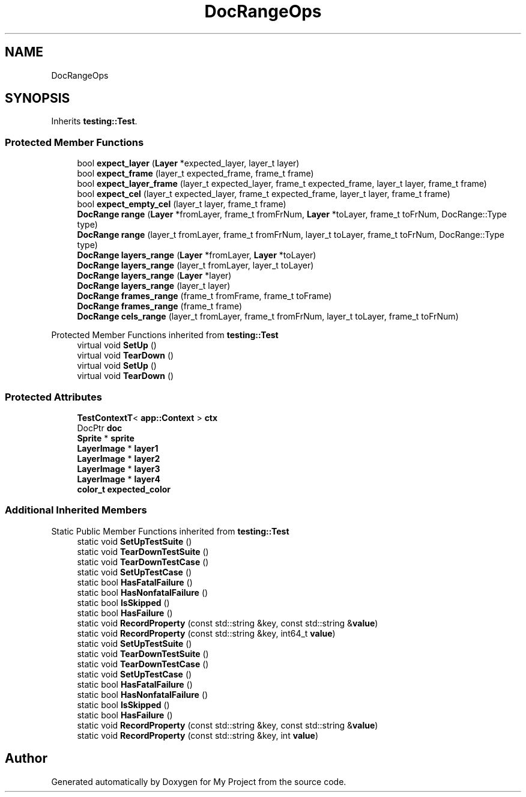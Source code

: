 .TH "DocRangeOps" 3 "Wed Feb 1 2023" "Version Version 0.0" "My Project" \" -*- nroff -*-
.ad l
.nh
.SH NAME
DocRangeOps
.SH SYNOPSIS
.br
.PP
.PP
Inherits \fBtesting::Test\fP\&.
.SS "Protected Member Functions"

.in +1c
.ti -1c
.RI "bool \fBexpect_layer\fP (\fBLayer\fP *expected_layer, layer_t layer)"
.br
.ti -1c
.RI "bool \fBexpect_frame\fP (layer_t expected_frame, frame_t frame)"
.br
.ti -1c
.RI "bool \fBexpect_layer_frame\fP (layer_t expected_layer, frame_t expected_frame, layer_t layer, frame_t frame)"
.br
.ti -1c
.RI "bool \fBexpect_cel\fP (layer_t expected_layer, frame_t expected_frame, layer_t layer, frame_t frame)"
.br
.ti -1c
.RI "bool \fBexpect_empty_cel\fP (layer_t layer, frame_t frame)"
.br
.ti -1c
.RI "\fBDocRange\fP \fBrange\fP (\fBLayer\fP *fromLayer, frame_t fromFrNum, \fBLayer\fP *toLayer, frame_t toFrNum, DocRange::Type type)"
.br
.ti -1c
.RI "\fBDocRange\fP \fBrange\fP (layer_t fromLayer, frame_t fromFrNum, layer_t toLayer, frame_t toFrNum, DocRange::Type type)"
.br
.ti -1c
.RI "\fBDocRange\fP \fBlayers_range\fP (\fBLayer\fP *fromLayer, \fBLayer\fP *toLayer)"
.br
.ti -1c
.RI "\fBDocRange\fP \fBlayers_range\fP (layer_t fromLayer, layer_t toLayer)"
.br
.ti -1c
.RI "\fBDocRange\fP \fBlayers_range\fP (\fBLayer\fP *layer)"
.br
.ti -1c
.RI "\fBDocRange\fP \fBlayers_range\fP (layer_t layer)"
.br
.ti -1c
.RI "\fBDocRange\fP \fBframes_range\fP (frame_t fromFrame, frame_t toFrame)"
.br
.ti -1c
.RI "\fBDocRange\fP \fBframes_range\fP (frame_t frame)"
.br
.ti -1c
.RI "\fBDocRange\fP \fBcels_range\fP (layer_t fromLayer, frame_t fromFrNum, layer_t toLayer, frame_t toFrNum)"
.br
.in -1c

Protected Member Functions inherited from \fBtesting::Test\fP
.in +1c
.ti -1c
.RI "virtual void \fBSetUp\fP ()"
.br
.ti -1c
.RI "virtual void \fBTearDown\fP ()"
.br
.ti -1c
.RI "virtual void \fBSetUp\fP ()"
.br
.ti -1c
.RI "virtual void \fBTearDown\fP ()"
.br
.in -1c
.SS "Protected Attributes"

.in +1c
.ti -1c
.RI "\fBTestContextT\fP< \fBapp::Context\fP > \fBctx\fP"
.br
.ti -1c
.RI "DocPtr \fBdoc\fP"
.br
.ti -1c
.RI "\fBSprite\fP * \fBsprite\fP"
.br
.ti -1c
.RI "\fBLayerImage\fP * \fBlayer1\fP"
.br
.ti -1c
.RI "\fBLayerImage\fP * \fBlayer2\fP"
.br
.ti -1c
.RI "\fBLayerImage\fP * \fBlayer3\fP"
.br
.ti -1c
.RI "\fBLayerImage\fP * \fBlayer4\fP"
.br
.ti -1c
.RI "\fBcolor_t\fP \fBexpected_color\fP"
.br
.in -1c
.SS "Additional Inherited Members"


Static Public Member Functions inherited from \fBtesting::Test\fP
.in +1c
.ti -1c
.RI "static void \fBSetUpTestSuite\fP ()"
.br
.ti -1c
.RI "static void \fBTearDownTestSuite\fP ()"
.br
.ti -1c
.RI "static void \fBTearDownTestCase\fP ()"
.br
.ti -1c
.RI "static void \fBSetUpTestCase\fP ()"
.br
.ti -1c
.RI "static bool \fBHasFatalFailure\fP ()"
.br
.ti -1c
.RI "static bool \fBHasNonfatalFailure\fP ()"
.br
.ti -1c
.RI "static bool \fBIsSkipped\fP ()"
.br
.ti -1c
.RI "static bool \fBHasFailure\fP ()"
.br
.ti -1c
.RI "static void \fBRecordProperty\fP (const std::string &key, const std::string &\fBvalue\fP)"
.br
.ti -1c
.RI "static void \fBRecordProperty\fP (const std::string &key, int64_t \fBvalue\fP)"
.br
.ti -1c
.RI "static void \fBSetUpTestSuite\fP ()"
.br
.ti -1c
.RI "static void \fBTearDownTestSuite\fP ()"
.br
.ti -1c
.RI "static void \fBTearDownTestCase\fP ()"
.br
.ti -1c
.RI "static void \fBSetUpTestCase\fP ()"
.br
.ti -1c
.RI "static bool \fBHasFatalFailure\fP ()"
.br
.ti -1c
.RI "static bool \fBHasNonfatalFailure\fP ()"
.br
.ti -1c
.RI "static bool \fBIsSkipped\fP ()"
.br
.ti -1c
.RI "static bool \fBHasFailure\fP ()"
.br
.ti -1c
.RI "static void \fBRecordProperty\fP (const std::string &key, const std::string &\fBvalue\fP)"
.br
.ti -1c
.RI "static void \fBRecordProperty\fP (const std::string &key, int \fBvalue\fP)"
.br
.in -1c

.SH "Author"
.PP 
Generated automatically by Doxygen for My Project from the source code\&.
